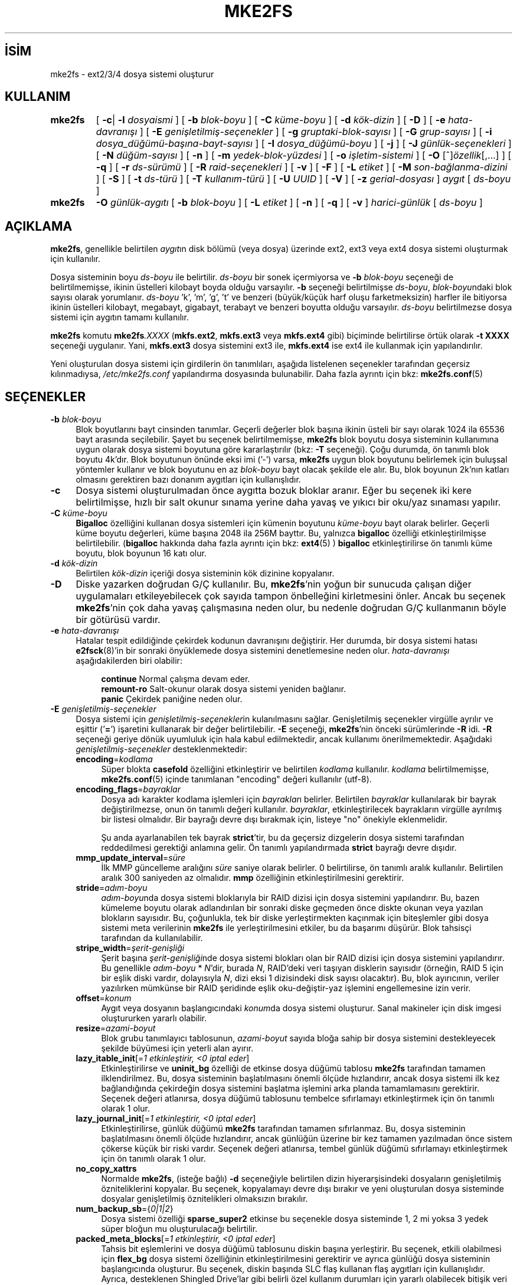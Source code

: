 .ig
 * Bu kılavuz sayfası Türkçe Linux Belgelendirme Projesi (TLBP) tarafından
 * XML belgelerden derlenmiş olup manpages-tr paketinin parçasıdır:
 * https://github.com/TLBP/manpages-tr
 *
 * Özgün Belgenin Lisans ve Telif Hakkı bilgileri:
 *
 * mke2fs.c - Make a ext2fs filesystem.
 *
 * Copyright (C) 1994, 1995, 1996, 1997, 1998, 1999, 2000, 2001, 2002,
 *      2003, 2004, 2005 by Theodore Ts’o.
 *
 * This file may be redistributed under the terms of the GNU Public
 * License.
 *
..
.\" Derlenme zamanı: 2023-01-21T21:03:33+03:00
.TH "MKE2FS" 8 "Aralık 2021" "E2fsprogs 1.46.5" "Sistem Yönetim Komutları"
.\" Sözcükleri ilgisiz yerlerden bölme (disable hyphenation)
.nh
.\" Sözcükleri yayma, sadece sola yanaştır (disable justification)
.ad l
.PD 0
.SH İSİM
mke2fs - ext2/3/4 dosya sistemi oluşturur
.SH KULLANIM
.IP \fBmke2fs\fR 7
[ \fB-c\fR| \fB-l\fR \fIdosyaismi\fR ] [ \fB-b\fR \fIblok-boyu\fR ] [ \fB-C\fR \fIküme-boyu\fR ] [ \fB-d\fR \fIkök-dizin\fR ] [ \fB-D\fR ] [ \fB-e\fR \fIhata-davranışı\fR ] [ \fB-E\fR \fIgenişletilmiş-seçenekler\fR ] [ \fB-g\fR \fIgruptaki-blok-sayısı\fR ] [ \fB-G\fR \fIgrup-sayısı\fR ] [ \fB-i\fR \fIdosya_düğümü-başına-bayt-sayısı\fR ] [ \fB-I\fR \fIdosya_düğümü-boyu\fR ] [ \fB-j\fR ] [ \fB-J\fR \fIgünlük-seçenekleri\fR ] [ \fB-N\fR \fIdüğüm-sayısı\fR ] [ \fB-n\fR ] [ \fB-m\fR \fIyedek-blok-yüzdesi\fR ] [ \fB-o\fR \fIişletim-sistemi\fR ] [ \fB-O\fR [^]\fIözellik\fR[,...] ] [ \fB-q\fR ] [ \fB-r\fR \fIds-sürümü\fR ] [ \fB-R\fR \fIraid-seçenekleri\fR ] [ \fB-v\fR ] [ \fB-F\fR ] [ \fB-L\fR \fIetiket\fR ] [ \fB-M\fR \fIson-bağlanma-dizini\fR ] [ \fB-S\fR ] [ \fB-t\fR \fIds-türü\fR ] [ \fB-T\fR \fIkullanım-türü\fR ] [ \fB-U\fR \fIUUID\fR ] [ \fB-V\fR ] [ \fB-z\fR \fIgerial-dosyası\fR ] \fIaygıt\fR [ \fIds-boyu\fR ]
.sp
.PP
.IP \fBmke2fs\fR 7
\fB-O\fR \fIgünlük-aygıtı\fR [ \fB-b\fR \fIblok-boyu\fR ] [ \fB-L\fR \fIetiket\fR ] [ \fB-n\fR ] [ \fB-q\fR ] [ \fB-v\fR ] \fIharici-günlük\fR [ \fIds-boyu\fR ]
.sp
.PP
.sp
.SH "AÇIKLAMA"
\fBmke2fs\fR, genellikle belirtilen \fIaygıt\fRın disk bölümü (veya dosya) üzerinde ext2, ext3 veya ext4 dosya sistemi oluşturmak için kullanılır.
.sp
Dosya sisteminin boyu \fIds-boyu\fR ile belirtilir. \fIds-boyu\fR bir sonek içermiyorsa ve \fB-b\fR \fIblok-boyu\fR seçeneği de belirtilmemişse, ikinin üstelleri kilobayt boyda olduğu varsayılır. \fB-b\fR seçeneği belirtilmişse \fIds-boyu\fR, \fIblok-boyu\fRndaki blok sayısı olarak yorumlanır. \fIds-boyu\fR ’k’, ’m’, ’g’, ’t’ ve benzeri (büyük/küçük harf oluşu farketmeksizin) harfler ile bitiyorsa ikinin üstelleri kilobayt, megabayt, gigabayt, terabayt ve benzeri boyutta olduğu varsayılır. \fIds-boyu\fR belirtilmezse dosya sistemi için aygıtın tamamı kullanılır.
.sp
\fBmke2fs\fR komutu \fBmke2fs\fR\fI.XXXX\fR (\fBmkfs.ext2\fR, \fBmkfs.ext3\fR veya \fBmkfs.ext4\fR gibi) biçiminde belirtilirse örtük olarak \fB-t XXXX\fR seçeneği uygulanır. Yani, \fBmkfs.ext3\fR dosya sistemini ext3 ile, \fBmkfs.ext4\fR ise ext4 ile kullanmak için yapılandırılır.
.sp
Yeni oluşturulan dosya sistemi için girdilerin ön tanımlıları, aşağıda listelenen seçenekler tarafından geçersiz kılınmadıysa, \fI/etc/mke2fs.conf\fR yapılandırma dosyasında bulunabilir. Daha fazla ayrıntı için bkz: \fBmke2fs.conf\fR(5)
.sp
.SH "SEÇENEKLER"
.TP 4
\fB-b\fR \fIblok-boyu\fR
Blok boyutlarını bayt cinsinden tanımlar. Geçerli değerler blok başına ikinin üsteli bir sayı olarak 1024 ila 65536 bayt arasında seçilebilir. Şayet bu seçenek belirtilmemişse, \fBmke2fs\fR blok boyutu dosya sisteminin kullanımına uygun olarak dosya sistemi boyutuna göre kararlaştırılır (bkz: \fB-T\fR seçeneği). Çoğu durumda, ön tanımlı blok boyutu 4k’dır. Blok boyutunun önünde eksi imi (’-’) varsa, \fBmke2fs\fR uygun blok boyutunu belirlemek için buluşsal yöntemler kullanır ve blok boyutunu en az \fIblok-boyu\fR bayt olacak şekilde ele alır. Bu, blok boyunun 2k’nın katları olmasını gerektiren bazı donanım aygıtları için kullanışlıdır.
.sp
.TP 4
\fB-c\fR
Dosya sistemi oluşturulmadan önce aygıtta bozuk bloklar aranır. Eğer bu seçenek iki kere belirtilmişse, hızlı bir salt okunur sınama yerine daha yavaş ve yıkıcı bir oku/yaz sınaması yapılır.
.sp
.TP 4
\fB-C\fR \fIküme-boyu\fR
\fBBigalloc\fR özelliğini kullanan dosya sistemleri için kümenin boyutunu \fIküme-boyu\fR bayt olarak belirler. Geçerli küme boyutu değerleri, küme başına 2048 ila 256M bayttır. Bu, yalnızca \fBbigalloc\fR özelliği etkinleştirilmişse belirtilebilir. (\fBbigalloc\fR hakkında daha fazla ayrıntı için bkz: \fBext4\fR(5) ) \fBbigalloc\fR etkinleştirilirse ön tanımlı küme boyutu, blok boyunun 16 katı olur.
.sp
.TP 4
\fB-d\fR \fIkök-dizin\fR
Belirtilen \fIkök-dizin\fR içeriği dosya sisteminin kök dizinine kopyalanır.
.sp
.TP 4
\fB-D\fR
Diske yazarken doğrudan G/Ç kullanılır. Bu, \fBmke2fs\fR’nin yoğun bir sunucuda çalışan diğer uygulamaları etkileyebilecek çok sayıda tampon önbelleğini kirletmesini önler. Ancak bu seçenek \fBmke2fs\fR’nin çok daha yavaş çalışmasına neden olur, bu nedenle doğrudan G/Ç kullanmanın böyle bir götürüsü vardır.
.sp
.TP 4
\fB-e\fR \fIhata-davranışı\fR
Hatalar tespit edildiğinde çekirdek kodunun davranışını değiştirir. Her durumda, bir dosya sistemi hatası \fBe2fsck\fR(8)’in bir sonraki önyüklemede dosya sistemini denetlemesine neden olur. \fIhata-davranışı\fR aşağıdakilerden biri olabilir:
.sp
.RS 4
.RS 4
.nf
\fBcontinue\fR     Normal çalışma devam eder.
\fBremount-ro\fR   Salt-okunur olarak dosya sistemi yeniden bağlanır.
\fBpanic\fR        Çekirdek paniğine neden olur.
.fi
.sp
.RE
.RE
.IP
.sp
.TP 4
\fB-E\fR \fIgenişletilmiş-seçenekler\fR
Dosya sistemi için \fIgenişletilmiş-seçenekler\fRin kulanılmasını sağlar. Genişletilmiş seçenekler virgülle ayrılır ve eşittir (’\fB=\fR’) işaretini kullanarak bir değer belirtilebilir. \fB-E\fR seçeneği, \fBmke2fs\fR’nin önceki sürümlerinde \fB-R\fR idi. \fB-R\fR seçeneği geriye dönük uyumluluk için hala kabul edilmektedir, ancak kullanımı önerilmemektedir. Aşağıdaki \fIgenişletilmiş-seçenekler\fR desteklenmektedir:
.sp
.RS
.TP 4
\fBencoding\fR=\fIkodlama\fR
Süper blokta \fBcasefold\fR özelliğini etkinleştirir ve belirtilen \fIkodlama\fR kullanılır. \fIkodlama\fR belirtilmemişse, \fBmke2fs.conf\fR(5) içinde tanımlanan "encoding" değeri kullanılır (utf-8).
.sp
.TP 4
\fBencoding_flags\fR=\fIbayraklar\fR
Dosya adı karakter kodlama işlemleri için \fIbayraklar\fRı belirler. Belirtilen \fIbayraklar\fR kullanılarak bir bayrak değiştirilmezse, onun ön tanımlı değeri kullanılır. \fIbayraklar\fR, etkinleştirilecek bayrakların virgülle ayrılmış bir listesi olmalıdır. Bir bayrağı devre dışı bırakmak için, listeye "no" önekiyle eklenmelidir.
.sp
Şu anda ayarlanabilen tek bayrak \fBstrict\fR’tir, bu da geçersiz dizgelerin dosya sistemi tarafından reddedilmesi gerektiği anlamına gelir. Ön tanımlı yapılandırmada \fBstrict\fR bayrağı devre dışıdır.
.sp
.TP 4
\fBmmp_update_interval\fR=\fIsüre\fR
İlk MMP güncelleme aralığını \fIsüre\fR saniye olarak belirler. 0 belirtilirse, ön tanımlı aralık kullanılır. Belirtilen aralık 300 saniyeden az olmalıdır. \fBmmp\fR özelliğinin etkinleştirilmesini gerektirir.
.sp
.TP 4
\fBstride\fR=\fIadım-boyu\fR
\fIadım-boyu\fRnda dosya sistemi bloklarıyla bir RAID dizisi için dosya sistemini yapılandırır. Bu, bazen kümeleme boyutu olarak adlandırılan bir sonraki diske geçmeden önce diskte okunan veya yazılan blokların sayısıdır. Bu, çoğunlukla, tek bir diske yerleştirmekten kaçınmak için biteşlemler gibi dosya sistemi meta verilerinin \fBmke2fs\fR ile yerleştirilmesini etkiler, bu da başarımı düşürür. Blok tahsisçi tarafından da kullanılabilir.
.sp
.TP 4
\fBstripe_width\fR=\fIşerit-genişliği\fR
Şerit başına \fIşerit-genişliği\fRnde dosya sistemi blokları olan bir RAID dizisi için dosya sistemini yapılandırır. Bu genellikle \fIadım-boyu\fR * \fIN\fR’dir, burada \fIN\fR, RAID’deki veri taşıyan disklerin sayısıdır (örneğin, RAID 5 için bir eşlik diski vardır, dolayısıyla \fIN\fR, dizi eksi 1 dizisindeki disk sayısı olacaktır). Bu, blok ayırıcının, veriler yazılırken mümkünse bir RAID şeridinde eşlik oku-değiştir-yaz işlemini engellemesine izin verir.
.sp
.TP 4
\fBoffset\fR=\fIkonum\fR
Aygıt veya dosyanın başlangıcındaki \fIkonum\fRda dosya sistemi oluşturur. Sanal makineler için disk imgesi oluştururken yararlı olabilir.
.sp
.TP 4
\fBresize\fR=\fIazami-boyut\fR
Blok grubu tanımlayıcı tablosunun, \fIazami-boyut\fR sayıda bloğa sahip bir dosya sistemini destekleyecek şekilde büyümesi için yeterli alan ayırır.
.sp
.TP 4
\fBlazy_itable_init\fR[=\fI1 etkinleştirir, <0 iptal eder\fR]
Etkinleştirilirse ve \fBuninit_bg\fR özelliği de etkinse dosya düğümü tablosu \fBmke2fs\fR tarafından tamamen ilklendirilmez. Bu, dosya sisteminin başlatılmasını önemli ölçüde hızlandırır, ancak dosya sistemi ilk kez bağlandığında çekirdeğin dosya sistemini başlatma işlemini arka planda tamamlamasını gerektirir. Seçenek değeri atlanırsa, dosya düğümü tablosunu tembelce sıfırlamayı etkinleştirmek için ön tanımlı olarak 1 olur.
.sp
.TP 4
\fBlazy_journal_init\fR[=\fI1 etkinleştirir, <0 iptal eder\fR]
Etkinleştirilirse, günlük düğümü \fBmke2fs\fR tarafından tamamen sıfırlanmaz. Bu, dosya sisteminin başlatılmasını önemli ölçüde hızlandırır, ancak günlüğün üzerine bir kez tamamen yazılmadan önce sistem çökerse küçük bir riski vardır. Seçenek değeri atlanırsa, tembel günlük düğümü sıfırlamayı etkinleştirmek için ön tanımlı olarak 1 olur.
.sp
.TP 4
\fBno_copy_xattrs\fR
Normalde \fBmke2fs\fR, (isteğe bağlı) \fB-d\fR seçeneğiyle belirtilen dizin hiyerarşisindeki dosyaların genişletilmiş özniteliklerini kopyalar. Bu seçenek, kopyalamayı devre dışı bırakır ve yeni oluşturulan dosya sisteminde dosyalar genişletilmiş öznitelikleri olmaksızın bırakılır.
.sp
.TP 4
\fBnum_backup_sb\fR={\fI0|1|2\fR}
Dosya sistemi özelliği \fBsparse_super2\fR etkinse bu seçenekle dosya sisteminde 1, 2 mi yoksa 3 yedek süper bloğun mu oluşturulacağı belirtilir.
.sp
.TP 4
\fBpacked_meta_blocks\fR[=\fI1 etkinleştirir, <0 iptal eder\fR]
Tahsis bit eşlemlerini ve dosya düğümü tablosunu diskin başına yerleştirir. Bu seçenek, etkili olabilmesi için \fBflex_bg\fR dosya sistemi özelliğinin etkinleştirilmesini gerektirir ve ayrıca günlüğü dosya sisteminin başlangıcında oluşturur. Bu seçenek, diskin başında SLC flaş kullanan flaş aygıtları için kullanışlıdır. Ayrıca, desteklenen Shingled Drive’lar gibi belirli özel kullanım durumları için yararlı olabilecek bitişik veri bloklarının aralığını en üst düzeye çıkarır.
.sp
.TP 4
\fBroot_owner\fR[=\fIUID:GID\fR]
Kök dizinin sayısal kullanıcı ve grup kimliğini belirler. \fIUID:GID\fR belirtilmemişse, \fBmke2fs\fR çalıştıran kullanıcının kullanıcı ve grup kimliği kullanılır. \fBmke2fs\fR 1.42 ve önceki sürümlerde, kök dizinin kullanıcı ve grup kimlikleri ön tanımlı olarak \fBmke2fs\fR komutunu çalıştıran kullanıcının kullanıcı ve grup kimliklerine ayarlanırdı. \fBroot_owner\fR seçeneği, bu değerlerin açıkça belirtilmesini sağlar ve dosya sisteminin içeriğinin \fBmke2fs\fR çalıştıran kullanıcıya göre değişmesini beklemeyen kullanıcılar için olası yan etkileri önler.
.sp
.TP 4
\fBtest_fs\fR
Dosya sistemi süper bloğunda, dosya sisteminin örneğin, \fBext4dev\fR dosya sistemi gibi deneysel bir çekirdek kodu kullanılarak bağlanabileceğini belirten bir bayrak tanımlar.
.sp
.TP 4
\fBdiscard\fR
Bloklar mkfs zamanında devreden çıkartılmaya çalışılır (dosya sistemi biçimlenirken blokları devre dışı bırakmak, katı hal aygıtlarında (SSD) ve seyrek/ince olarak sağlanan depolamada kullanışlıdır). Aygıt, bu işleminin verileri de sıfır’ladığını bildirdiğinde (işlemden sonraki ve yazmadan önceki okumalar sıfır döndürür), henüz sıfır’lanmamış tüm düğüm tablolarını sıfır’lanmış olarak işaretler. Bu, dosya sisteminin başlatılmasını önemli ölçüde hızlandırır. Bu seçenek ön tanımlı olarak etkindir.
.sp
.TP 4
\fBnodiscard\fR
Bloklar mkfs zamanında devreden çıkartılmaya çalışılmaz.
.sp
.TP 4
\fBquotatype\fR \fIkota-türü:kota-türü\fR...
Oluşturulan dosya sisteminde hangi kota türlerinin (\fBquota, usrquota, grpquota\fR, \fBprjquota\fR) etkinleştirilmesi gerektiğini belirler. Bu genişletilmiş seçeneğin girdisi, iki nokta üst üste ayraçlı bir liste olmalıdır. Bu seçenek yalnızca ilgili kota özelliği etkinse etkilidir. Bu seçenek belirtilmemişse başlatılacak ön tanımlı kota türleri \fBusrquota\fR ve \fBgrpquota\fR’dır. \fBproject\fR özelliği etkinleştirilirse, proje kotaları da ilklendirilir.
.sp
.PP
.RE
.IP
.sp
.TP 4
\fB-F\fR
Belirtilen aygıt, bir blok aygıtındaki bir bölüm olmasa veya diğer girdiler anlamlı olmasa bile \fBmke2fs\fR’yi bir dosya sistemi oluşturmaya zorlar. Dosya sistemi kullanımda veya bağlı gibi görünse bile \fBmke2fs\fR’yi bir dosya sistemi oluşturmaya zorlamak için (gerçekten TEHLİKELİ bir seçenek), bu seçenek iki kez belirtilmelidir.
.sp
.TP 4
\fB-g\fR \fIgruptaki-blok-sayısı\fR
Bir blok grubundaki blok sayısını belirler. Dosya sistemi için ön tanımlı değer en uygun değer olduğundan, genellikle kullanıcının bu seçeneği kullanması için hiçbir neden yoktur. (RAID dizilerinde dosya sistemleri oluşturan yöneticiler için, grup başına blok sayısını değiştirmek yerine \fB-E\fR seçeneğinin bir parçası olarak adımlı RAID özelliğini kullanmak tercih edilir.) Bu seçenek genellikle sınama uygulamaları geliştiricileri tarafından kullanılır.
.sp
\fBbigalloc\fR özelliği etkinleştirilirse, bu seçenek bir blok grubundaki kümelerin sayısını belirler.
.sp
.TP 4
\fB-G\fR \fIgrup-sayısı\fR
Bir ext4 dosya sisteminde büyükçe bir sanal blok grubu (veya "\fBflex_bg\fR grubu") oluşturmak için birlikte paketlenecek blok gruplarının sayısını belirler. Bu, meta veri yerleşimini ve meta veri yoğun iş yüklerinde başarımı iyileştirir. \fIgrup-sayısı\fR 2’nin üsteli olmalıdır ve yalnızca \fBflex_bg\fR dosya sistemi özelliği etkinse belirtilebilir.
.sp
.TP 4
\fB-i\fR \fIdosya_düğümü-başına-bayt-sayısı\fR
Bayt/dosya_düğümü oranını (inode_ratio) belirler. \fBmke2fs\fR, diskteki her \fIdosya_düğümü-başına-bayt-sayısı\fR bayt için bir dosya düğümü oluşturur. \fIdosya_düğümü-başına-bayt-sayısı\fR ne kadar büyük olursa, o kadar az dosya düğümü oluşturulur. Bu değer genellikle dosya sisteminin blok boyutundan daha küçük olmamalıdır, çünkü bu durumda kullanılabilecekten daha fazla düğüm oluşturulacaktır. Oluşturulduktan sonra bir dosya sisteminde bu oranın değiştirilmesinin mümkün olmadığı konusunda uyarı verilir, bu nedenle \fIdosya_düğümü-başına-bayt-sayısı\fR için doğru değeri seçerken dikkatli olunmalıdır. Bir dosya sistemi yeniden boyutlandırılırken bu oranı korumak için düğüm sayısının değiştirildiği unutulmamalıdır.
.sp
.TP 4
\fB-I\fR \fIdosya_düğümü-boyu\fR
Her düğümün boyutunu (inode_size) bayt cinsinden belirler. \fIdosya_düğümü-boyu\fR değeri, 2’nin üsteli olarak 128 ve üstü olmalıdır. \fIdosya_düğümü-boyu\fR ne kadar büyük olursa, dosya düğümü tablosu o kadar fazla yer kaplar ve bu, dosya sistemindeki kullanılabilir alanı azaltır ve başarımı olumsuz etkileyebilir. Dosya sistemi oluşturulduktan sonra bu değeri değiştirmek mümkün değildir.
.sp
128 baytlık dosya düğümü boyutuna sahip dosya sistemleri, 19 Ocak 2038’den sonraki zaman damgalarını desteklemez. 256 bayt veya üstü dosya düğümleri, geliştirilmiş başarım için genişletilmiş zaman damgalarını, proje kimliklerini ve bazı genişletilmiş öznitelikleri dosya düğümü tablosunda saklama yeteneğini destekler.
.sp
Ön tanımlı dosya düğümü boyu, \fBmke2fs.conf\fR(5) dosyasında tutulur. e2fsprogs ile birlikte gönderilen \fImke2fs.conf\fR dosyasında, dosya düğümü boyunun 128 bayt olacağı küçük dosya sistemleri dışında, çoğu dosya sistemi için ön tanımlı dosya düğümü tablosu boyu 256 bayttır (inode_size = 256).
.sp
.TP 4
\fB-j\fR
ext3 günlüklü dosya sistemini oluşturur. Şayet \fB–J\fR seçeneği kullanılmamışsa, günlük dosyası öntanımlı özelliklerle oluşturulur. Günlük destekli bir dosya sistemi oluşturabilmek için ext3 destekli bir çekirdek kullanılmalıdır.
.sp
.TP 4
\fB-J\fR \fIgünlük-seçenekleri\fR
Belirtilen \fIgünlük-seçenekleri\fR kullanılarak ext3 günlük dosyası oluşturulur. Günlük seçenekleri virgül ile ayrılarak ve her birinin değeri “=” işareti kullanılarak belirtilir. Desteklenen günlük seçenekleri:
.sp
.RS
.TP 4
\fBsize=\fR\fIgünlük-boyu\fR
Dosya sisteminin içinde \fIgünlük-boyu\fR MB cinsinden belirtilen günlük dosyasını oluşturur. Bu dosyanın boyutu 1024 dosya sistemi bloğundan daha küçük olamaz (örnek: şayet 1k’lık bloklar kullanmışsanız en azından 1 MB’lik; 4k’lık bloklar kullanmışsanız en azından 4MB’lik günlük dosyası oluşturmalısınız). Ayrıca bu dosya 102400 dosya sistemi bloğundan büyük olamaz.
.sp
.TP 4
\fBfast_commit_size=\fR\fIhızlı-gönderi-boyu\fR
\fIhızlı-gönderi-boyu\fR kilobaytlık ek bir hızlı gönderi alanı oluşturur. Bu seçenek yalnızca dosya sisteminde \fBfast_commit\fR özelliği etkinleştirilmişse geçerlidir. Bu seçenek belirtilmezse ve \fBfast_commit\fR özelliği etkinse, hızlı gönderi alanı boyutu ön tanımlı olarak günlük boyutu / 64 megabayt olur. \fBfast_commit\fR özelliği etkinken günlüğün toplam boyutu = günlük boyutu + (\fIhızlı-gönderi-boyu\fR * 1024) megabayttır. Toplam günlük boyutu, 10.240.000 dosya sistemi bloğundan veya toplam dosya sistemi boyutunun yarısından (hangisi daha küçükse) fazla olamaz.
.sp
.TP 4
\fBlocation=\fR\fIgünlük-yeri\fR
Günlüğün konumunu belirler. \fIgünlük-yeri\fR bir blok numarası olarak belirtilebilir veya sayının bir birim soneki varsa (örneğin, ’M’, ’G’, vb.) dosya sisteminin başlangıcından itibaren belirtilen (örneğin, ’M’, ’G’, vb.) baytlık konum olarak yorumlanır.
.sp
.TP 4
\fBdevice=\fR\fIdış-günlük-aygıtı\fR
Başka bir aygıt üzerindeki günlük dosyasının kullanılması sağlanır. Bu aygıt üzerindeki günlük dosyası daha önce aşağıdaki gibi oluşturulmuş olmalıdır:
.sp
.RS 4
.RS 4
.nf
\fBmke2fs -O journal_dev\fR \fIdış-günlük-aygıtı\fR
.fi
.sp
.RE
.RE
.IP
Dış günlük dosyası, oluşturulacak yeni dosya sistemi ile aynı blok boyuna sahip olmalıdır. Ayrıca, tek bir harici günlüğe birden çok dosya sistemi ekleme desteği olsa da, Linux çekirdeği ve \fBe2fsck\fR(8) henüz paylaşımlı harici günlükleri desteklememektedir.
.sp
\fIdış-günlük-aygıtı\fR olarak doğrudan bir aygıt ismi belirtmek yerine, \fBLABEL=\fR\fIetiket\fR veya \fBUUID=\fR\fIuuid\fR de tanımlanabilir. Bu yöntemle, günlük dosyasının başlangıçındaki ext2 süper bloğunda saklanan \fIetiket\fR veya \fIuuid\fR’e göre dış aygıt atanmış olur. Bir günlük aygıtının \fIetiket\fR veya \fIuuid\fR’ini görebilmek için \fBdumpe2fs\fR(8)’i kullanabilirsiniz. Ayrıca, \fBtune2fs\fR(8)’in \fB-L\fR seçeneğine de bakınız.
.sp
.PP
.RE
.IP
Bir dosya sistemi için \fBsize\fR ve \fBdevice\fR seçeneklerinin ikisi birden belirtilmez. Sadece birisi belirtilebilir.
.sp
.TP 4
\fB-l\fR \fIdosyaismi\fR
İsmi \fIdosyaismi\fR ile belirtilen bozuk blokların listesini içeren dosyayı okur. Bu listede bulunan bozuk blokların boyu, \fBmke2fs\fR ile kullandığınız blok boyu ile aynı olmak zorundadır. Bir dosya sistemini biçimlemeden önce bozuk blok sınaması için \fBmke2fs\fR’nin \fB–c\fR seçeneğini kullanmak daha kolay ve daha az baş ağrıtıcı olabilir. Böylece \fBmke2fs\fR, \fBbadblocks\fR(8) uygulamasına daima doğru girdileri geçebilir.
.sp
.TP 4
\fB-L\fR \fIetiket\fR
Dosya sistemi için birim \fIetiket\fRini belirler. Birim etiketi en fazla 16 bayt uzunlukta olabilir.
.sp
.TP 4
\fB-m\fR \fIyedek-blok-yüzdesi\fR
Süper kullanıcı için ayrılacak blokların yüzdesini ayarlar. Saçılımı önler ve \fBsyslogd\fR(8) gibi root iyeliğindeki artalan süreçlerinin, ayrıcalıklı olmayan işlemlerin dosya sistemine yazması engellendikten sonra doğru şekilde çalışmaya devam etmesini sağlar. Ön tanımlı değer %5’dir.
.sp
.TP 4
\fB-M\fR \fIson-bağlanma-dizini\fR
Dosya sisteminin en son bağlandığı dizini belirler. Bu, dosya sisteminin nereye bağlanacağını belirlemek için, en son bağlanılan dizini kapatan yardımcı uygulamalar için faydalı olabilir.
.sp
.TP 4
\fB-n\fR
Dosya sistemi oluşturulmaz, sadece işlemleri gösterir, Yapsaydık ne olurdu sorusuna cevap bulmak için en uygun yoldur. Bu seçenek, belirli bir dosya sistemi için, yedek süper blokların yerini tespit etmek için kullanılır, bunun için dosya sisteminin ilk oluşturulması esnasında kullanılan \fBmke2fs\fR girdileri kullanılır (tabii ki \fB-n\fR seçeneği eklenerek).
.sp
.TP 4
\fB-N\fR \fIdüğüm-sayısı\fR
Düğüm boyuna göre hesaplanmış düğüm sayısı yerine bu seçenekle toplam dosya düğümü sayısı belirtilebilir. Bu seçenek, kullanıcının istediği değeri doğrudan atamasını sağlar.
.sp
.TP 4
\fB-o\fR \fIişletim-sistemi\fR
Dosya sisteminin "creator operating system" alanının öntanımlı değeri yerine yazılacak değer. Normalde bu değer öntanımlı olarak \fBmke2fs\fR uygulamasının üzerinde derlendiği işletim sistemine ayarlıdır.
.sp
.TP 4
\fB-O\fR [^]\fIözellik\fR[,...]
Dosya sistemini verilen özellikler (dosya sistemi seçenekleri) ile oluşturur. Öntanımlı olarak açık olan özelikler önlerine ‘\fB^\fR’ simgesi getirilerek kapatılabilir. \fI/etc/mke2fs.conf\fR yapılandırma dosyasında, base_features (temel_özellikler) olarak öntanımlı olarak etkinleştirilen özellikler ya [defaults] (öntanımlılar) bölümünde ya da \fB-T\fR seçeneğiyle belirtilen kullanım türleri için [fs_types] (dosya türleri) alt bölümlerinde belirtilir. Dosya sistemi türleri ve kullanım türlerine ait özelliklerle ilişkilendirilerek daha da değiştirilmiş özellikler [fs_types] alt bölümlerinde bulunur. Daha fazla ayrıntı için \fBmke2fs.conf\fR(5) kılavuz sayfasına bakılabilir. [fs_types] bölümünde bulunan dosya sistemine özgü yapılandırma tanımları, [defaults] bölümünde bulunan genel ön tanımlıları geçersiz kılar.
.sp
Dosya sistemi özellikleri, bu seçenek tarafından belirtilen özellikler kullanılarak veya bu seçenek verilmezse, yapılandırma dosyasında, oluşturulan dosya sistemi türü için default_features (öntanımlı_özellikler) olarak veya [defaults] (öntanımlılar) bölümünde daha ayrıntılı düzenlenebilir.
.sp
Dosya sistemi özellikleri, etkinleştirilecek özelliklerlerin virgül ayraçlı bir listesidir. Bir özelliği devre dışı bırakmak için, özellik adının önüne bir şapka (‘\fB^\fR’) karakteri eklemek yeterlidir. Bağımlılık içeren özellikler başarıyla kaldırılmaz. Sözde dosya sistemi özelliği "\fBnone\fR", tüm dosya sistemi özelliklerini siler.
.sp
Atanabilecek özelliklerin tam listesi açıklamalarıyla \fBext4\fR(5) kılavuz sayfasında bulunabilir.
.sp
.TP 4
\fB-q\fR
Sessiz çalışma. \fBmke2fs\fR’nin bir betik içinden çalıştırıldığı durumlar için oldukça uygundur.
.sp
.TP 4
\fB-r\fR \fIds-sürümü\fR
Yeni dosya sistemi için dosya sistemi sürümünü düzenler. Sadece 1.2 çekirdekler 0 sürümü dosya sistemlerini desteklemektedir. Öntanımlı olarak 1 sürümü dosya sistemleri oluşturulur.
.sp
.TP 4
\fB-S\fR
Kurtarma amacıyla sadece süper blok ve grup tanımlayıcılar yeniden yazılır. Bütün süper bloklar ve yedek süper blokların zarar gördüğü durumlar için faydalıdır ve fedakar kurtarma yöntemi tercih edilir. Bu seçenek ile \fBmke2fs\fR süper blokları ve grup tanımlayıcılarını tekrar ilklendirir, düğüm tablosuna, blok ve düğüm biteşlemine dokunmaz. Bu seçeneğin kullanılmasında sonra \fBe2fsck\fR derhal çalıştırılmalıdır. Herhangi bir verinin kurtarılma garantisi olmadığı unutulmamalıdır.
.sp
Disk üzerindeki yerleşimi etkileyen \fBmke2fs\fR için olası seçeneklerin çok çeşitli olması nedeniyle, bu seçeneği kullanırken blok boyutu, dosya sistemi türü, özellik bayrakları ve diğer ayarlanabilirler, vb. ile ilgili seçenekler için tam olarak aynı biçem seçeneklerini belirtmek önemlidir yoksa dosya sistemi daha da bozulabilir. Dosya sistemlerinin yeniden boyutlandırılması veya özelliklerin biçimlendirme zamanından sonra etkinleştirilmesi gibi durumlarda, tüm süper blokların üzerine doğru şekilde yazmak imkansız olabilir ve en azından bazı dosya sistemi bozulmaları meydana gelebilir. Bu bakımdan, bunları dosya sisteminin tam bir kopyasında çalıştırmak en iyisidir, böylece yapılanlar işe yaramazsa diğer seçenekler denenebilir.
.sp
.TP 4
\fB-t\fR \fIds-türü\fR
Oluşturulacak dosya sistemi türünü (yani ext2, ext3, ext4, vb.) belirler. Bu seçenek belirtilmezse, \fBmke2fs\fR, komutun nasıl çalıştırıldığına bakarak (örneğin, \fBmkfs.ext2\fR, \fBmkfs.ext3\fR ve benzeri komutların adını kullanarak) veya \fI/etc/mke2fs.conf\fR tarafından tanımlanan özelliklere göre dosya türünü kendi seçecektir. Bu seçenekle, \fBmke2fs\fR, \fI/etc/mke2fs.conf\fR içindeki [fs_types] bölümündeki seçimlere bağlı olarak kullanılacak dosya sistemi seçeneklerini belirleyecektir.
.sp
Yeni oluşturulan dosya sisteminde ayarlanması gereken dosya sistemi seçeneklerini doğrudan eklemek veya kaldırmak için \fB-O\fR seçeneği kullanılırsa, ortaya çıkan dosya sistemi, istenen dosya sistemi türü tarafından desteklenmeyebilir. (örneğin, "\fBmke2fs -t ext3 -O extent /dev/sdXX\fR" komutu Linux çekirdeğinde bulunan ext3 gerçeklenimi tarafından desteklenmeyen bir dosya sistemi oluşturur; "\fBmke2fs -t ext3 -O ^has_journal /dev/hdXX\fR" komutu ise günlüğü olmayan bir dosya sistemi oluşturacak ve bu nedenle Linux çekirdeğindeki ext3 dosya sistemi kodu tarafından desteklenmeyecektir.)
.sp
.TP 4
\fB-T\fR \fIkullanım-türü\fR
Dosya sisteminin nasıl kullanılacağını belirler, böylece mke2fs bu kullanım için en uygun dosya sistemi özelliklerini kendi seçebilir. Desteklenen kullanım türleri /etc/mke2fs.conf yapılandırma dosyasında tanımlanmıştır. Virgül ayraçlı bir liste kullanarak bir veya daha fazla \fIkullanım-türü\fR belirtebilir.
.sp
Bu seçenek belirtilmezse, mke2fs, oluşturulacak dosya sisteminin boyutuna göre tek bir öntanımlı kullanım türü seçecektir. Dosya sistemi boyutu 3 megabayttan küçükse \fBfloppy\fR, 3 megabayttan büyük veya buna eşit ancak 512 megabayttan küçükse \fBsmall\fR, 4 terabayttan büyük veya ona eşit, ancak 16 terabayttan küçükse \fBbig\fR, 16 terabayttan büyük veya ona eşitse \fBhuge\fR, aksi takdirde, \fBdefault\fR dosya sistemi türü kullanılır.
.sp
.TP 4
\fB-U\fR \fIUUID\fR
Dosya sisteminin evrensel benzersiz tanımlayıcısını \fIUUID\fR olarak belirler. \fIUUID\fR, tire ayraçlı bir dizi onaltılık basamaktan oluşur, örneğin: "c1b9d5a2-f162-11cf-9ece-0020afc76f16". \fIUUID\fR olarak ayrıca şunlar belirtilebilir:
.sp
.RS 4
.RS 4
.nf
\fBclear\fR  dosya sistemi UUID’sini temizler
\fBrandom\fR rastgele bir UUID üretir
\fBtime\fR   zamana dayalı bir UUID üretir
.fi
.sp
.RE
.RE
.IP
.sp
.TP 4
\fB-v\fR
Ayrıntılı çıktı verir.
.sp
.TP 4
\fB-V\fR
\fBmke2fs\fR’nin sürüm numarasını görüntüler ve çıkar.
.sp
.TP 4
\fB-z\fR \fIgerial-dosyası\fR
Bir dosya sistemi bloğunun üzerine yazmadan önce, bloğun eski içeriğini \fIgerial-dosyası\fR dosyasına yazar. Bu geri alma dosyası, bir şeyler ters gittiğinde dosya sisteminin eski içeriğini geri yüklemek için \fBe2undo\fR(8) ile birlikte kullanılabilir. \fIgerial-dosyası\fR olarak boş dizge ("") belirtilirse yapılandırma dosyasındaki \fBundo_dir\fR yönergesinde veya \fBE2FSPROGS_UNDO_DIR\fR ortam değişkeninde belirtilen dizinde \fBmke2fs-\fR\fIaygıt\fR\fB.e2undo\fR adlı dosyaya yazılır.
.sp
.RS 4
.TP 4
\fBUyarı:\fR
Geri alma dosyası, bir güç veya sistem çökmesinden kurtulmak için kullanılamaz.
.sp
.RE
.IP
.sp
.PP
.sp
.SH "ORTAM DEĞİŞKENLERİ"
.TP 4
\fBMKE2FS_SYNC\fR
Sıfırdan farklı bir değer atanırsa, dosya düğümü tablosu ilklendirilirken \fBsync\fR(2) çağrısının ne sıklıkla kullanılacağını belirler.
.sp
.TP 4
\fBMKE2FS_CONFIG\fR
Yapılandırma dosyasının yerini belirler (bkz: \fBmke2fs.conf\fR(5)).
.sp
.TP 4
\fBMKE2FS_FIRST_META_BG\fR
Sıfırdan farklı bir değer atanırsa, ilk temel blok grubunu saptamakta kullanılır. Genellikle hata ayıklama amacıyla kullanılır.
.sp
.TP 4
\fBMKE2FS_DEVICE_SECTSIZE\fR
Sıfırdan farklı bir değer atanırsa, aygıtın mantıksal sektör boyutunu saptamakta kullanılır
.sp
.TP 4
\fBMKE2FS_DEVICE_PHYS_SECTSIZE\fR
Sıfırdan farklı bir değer atanırsa, aygıtın fiziksel sektör boyutunu saptamakta kullanılır
.sp
.TP 4
\fBMKE2FS_SKIP_CHECK_MSG\fR
Tanımlanırsa, bağlama sayısı veya denetim aralığının sebep olduğu dosya sistemi otomatik denetim iletisi gösterilmez.
.sp
.PP
.sp
.SH "YAZAN"
\fBmke2fs\fR’nin bu sürümü Theodore Ts’o tarafından yazılmıştır.
.sp
.SH "YARARLANIM"
\fBmke2fs\fR, e2fsprogs paketinin bir parçasıdır ve http://e2fsprogs.sourceforge.net adresinden edinilebilir.
.sp
.SH "İLGİLİ BELGELER"
\fBmke2fs.conf\fR(5), \fBbadblocks\fR(8), \fBdumpe2fs\fR(8), \fBe2fsck\fR(8), \fBtune2fs\fR(8), \fBext4\fR(5).
.sp
.SH "ÇEVİREN"
© 2004 Yalçın Kolukısa
.br
© 2022 Nilgün Belma Bugüner
.br
Bu çeviri özgür yazılımdır: Yasaların izin verdiği ölçüde HİÇBİR GARANTİ YOKTUR.
.br
Lütfen, çeviri ile ilgili bildirimde bulunmak veya çeviri yapmak için https://github.com/TLBP/manpages-tr/issues adresinde "New Issue" düğmesine tıklayıp yeni bir konu açınız ve isteğinizi belirtiniz.
.sp
